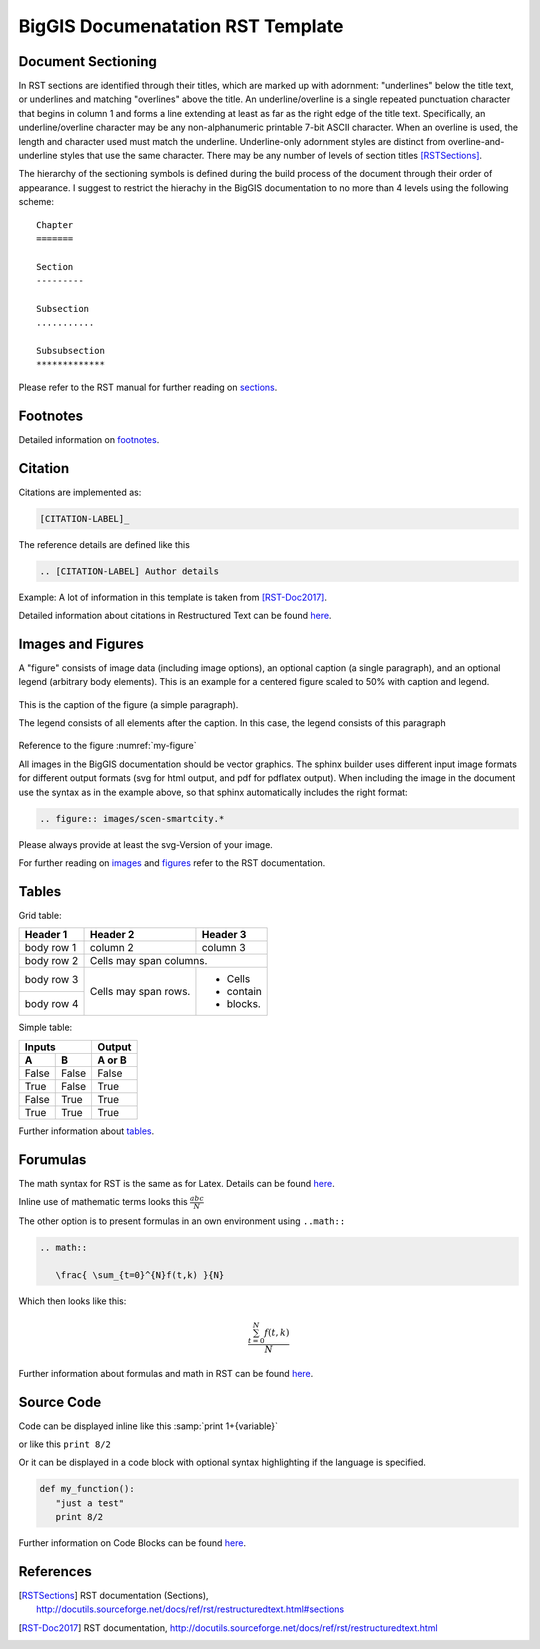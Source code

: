 BigGIS Documenatation RST Template
====================================

Document Sectioning
-------------------

In RST sections are identified through their titles, which are marked up with adornment: "underlines" below the title text, or underlines and matching "overlines" above the title. An underline/overline is a single repeated punctuation character that begins in column 1 and forms a line extending at least as far as the right edge of the title text. Specifically, an underline/overline character may be any non-alphanumeric printable 7-bit ASCII character. When an overline is used, the length and character used must match the underline. Underline-only adornment styles are distinct from overline-and-underline styles that use the same character. There may be any number of levels of section titles [RSTSections]_.

The hierarchy of the sectioning symbols is defined during the build process of the document through their order of appearance. I suggest to restrict the hierachy in the BigGIS documentation to no more than 4 levels using the following scheme: ::

	Chapter
	=======
	
	Section
	---------

	Subsection
	...........

	Subsubsection
	*************

Please refer to the RST manual for further reading on `sections <http://docutils.sourceforge.net/docs/ref/rst/restructuredtext.html#sections>`_.

Footnotes
----------

Detailed information on `footnotes <http://docutils.sourceforge.net/docs/user/rst/quickref.html#footnotes>`_.

Citation
----------

Citations are implemented as: 

.. code::

   [CITATION-LABEL]_
   
The reference details are defined like this

.. code::

   .. [CITATION-LABEL] Author details
   
Example: A lot of information in this template is taken from [RST-Doc2017]_.

Detailed information about citations in Restructured Text can be found `here <http://docutils.sourceforge.net/docs/user/rst/quickref.html#citations>`_.

Images and Figures
-------------------

A "figure" consists of image data (including image options), an optional caption (a single paragraph), and an optional legend (arbitrary body elements). This is an example for a centered figure scaled to 50% with caption and legend.

.. figure:: images/scen-smartcity.*
	:name: my-figure
	:scale: 50 %
	:alt: smartcity symbol
	:align: center

	This is the caption of the figure (a simple paragraph).

	The legend consists of all elements after the caption. In this case, the legend consists of this paragraph

Reference to the figure :numref:`my-figure`

All images in the BigGIS documentation should be vector graphics. The sphinx builder uses different input image formats for different output formats (svg for html output, and pdf for pdflatex output). When including the image in the document use the syntax as in the example above, so that sphinx automatically includes the right format:

.. code::
   
   .. figure:: images/scen-smartcity.*

Please always provide at least the svg-Version of your image.

.. TODO: Figure enumeration and referencing (siehe http://www.sphinx-doc.org/en/stable/markup/inline.html#cross-referencing-figures-by-figure-number )

For further reading on `images <http://docutils.sourceforge.net/docs/ref/rst/directives.html#image>`_ and `figures <http://docutils.sourceforge.net/docs/ref/rst/directives.html#figure>`_ refer to the RST documentation.

Tables
---------

Grid table:

+------------+------------+-----------+ 
| Header 1   | Header 2   | Header 3  | 
+============+============+===========+ 
| body row 1 | column 2   | column 3  | 
+------------+------------+-----------+ 
| body row 2 | Cells may span columns.| 
+------------+------------+-----------+ 
| body row 3 | Cells may  | - Cells   | 
+------------+ span rows. | - contain | 
| body row 4 |            | - blocks. | 
+------------+------------+-----------+

Simple table:

=====  =====  ====== 
   Inputs     Output 
------------  ------ 
  A      B    A or B 
=====  =====  ====== 
False  False  False 
True   False  True 
False  True   True 
True   True   True 
=====  =====  ======

Further information about `tables <http://docutils.sourceforge.net/docs/ref/rst/restructuredtext.html#tables>`_.

Forumulas
-------------

The math syntax for RST is the same as for Latex. Details can be found `here <http://www.ams.org/publications/authors/tex/amslatex>`_. 

Inline use of mathematic terms looks this :math:`\frac{ abc}{N}`

The other option is to present formulas in an own environment using ``..math::``

.. code::
   
   .. math::
      
      \frac{ \sum_{t=0}^{N}f(t,k) }{N}
 
Which then looks like this:

.. math::
   
   \frac{ \sum_{t=0}^{N}f(t,k) }{N}
 
Further information about formulas and math in RST can be found `here <http://www.sphinx-doc.org/en/stable/ext/math.html>`_.

Source Code
------------
Code can be displayed inline like this :samp:`print 1+{variable}` 

or like this ``print 8/2``

Or it can be displayed in a code block with optional syntax highlighting if the language is specified.

.. code:: python
   
   def my_function():
      "just a test"
      print 8/2 

Further information on Code Blocks can be found `here <http://docutils.sourceforge.net/docs/ref/rst/directives.html#code>`_.	  

References
-------------

.. [RSTSections] RST documentation (Sections), http://docutils.sourceforge.net/docs/ref/rst/restructuredtext.html#sections
.. [RST-Doc2017] RST documentation, http://docutils.sourceforge.net/docs/ref/rst/restructuredtext.html
